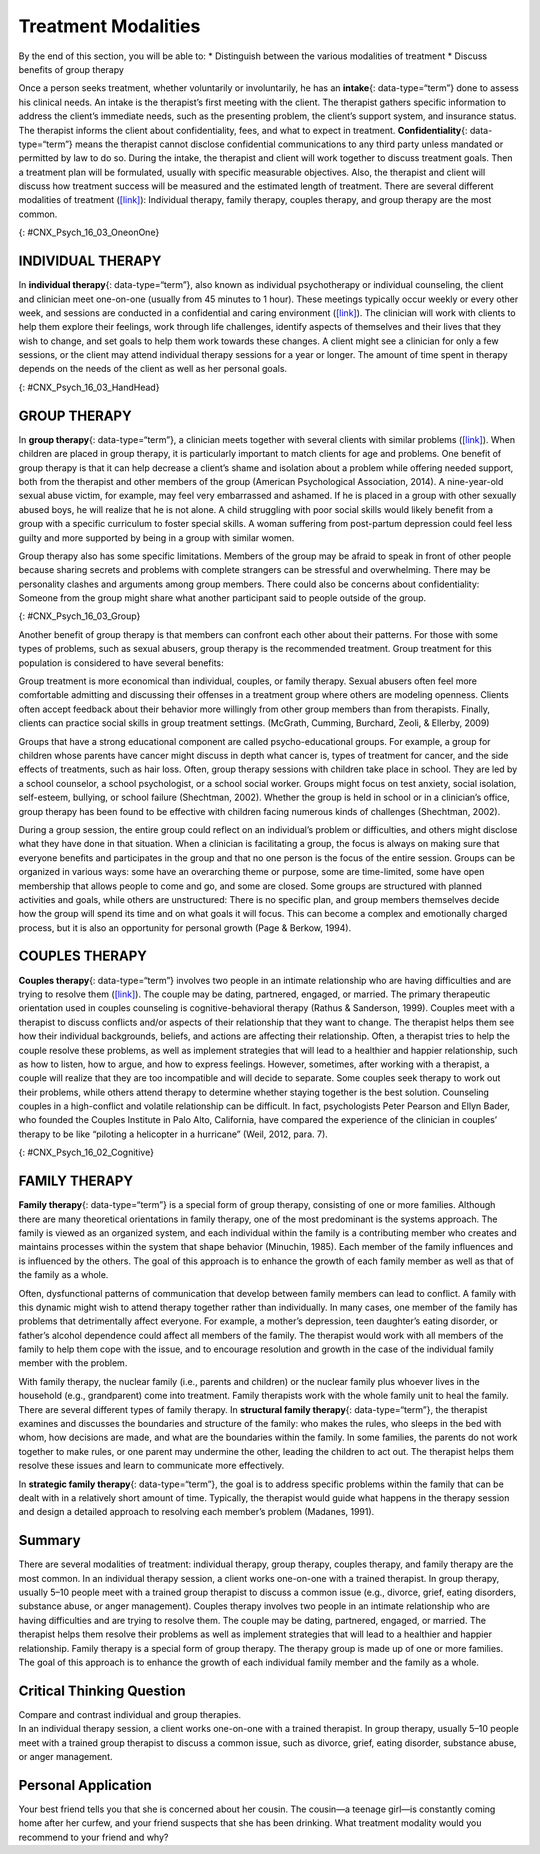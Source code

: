 ====================
Treatment Modalities
====================



.. container::

   By the end of this section, you will be able to: \* Distinguish
   between the various modalities of treatment \* Discuss benefits of
   group therapy

Once a person seeks treatment, whether voluntarily or involuntarily, he
has an **intake**\ {: data-type=“term”} done to assess his clinical
needs. An intake is the therapist’s first meeting with the client. The
therapist gathers specific information to address the client’s immediate
needs, such as the presenting problem, the client’s support system, and
insurance status. The therapist informs the client about
confidentiality, fees, and what to expect in treatment.
**Confidentiality**\ {: data-type=“term”} means the therapist cannot
disclose confidential communications to any third party unless mandated
or permitted by law to do so. During the intake, the therapist and
client will work together to discuss treatment goals. Then a treatment
plan will be formulated, usually with specific measurable objectives.
Also, the therapist and client will discuss how treatment success will
be measured and the estimated length of treatment. There are several
different modalities of treatment
(`[link] <#CNX_Psych_16_03_OneonOne>`__): Individual therapy, family
therapy, couples therapy, and group therapy are the most common.

|Two photographs are shown. Photograph A depicts two people in
conversation. Photograph B depicts a large group of people sitting in a
circle on the beach.|\ {: #CNX_Psych_16_03_OneonOne}

INDIVIDUAL THERAPY
==================

In **individual therapy**\ {: data-type=“term”}, also known as
individual psychotherapy or individual counseling, the client and
clinician meet one-on-one (usually from 45 minutes to 1 hour). These
meetings typically occur weekly or every other week, and sessions are
conducted in a confidential and caring environment
(`[link] <#CNX_Psych_16_03_HandHead>`__). The clinician will work with
clients to help them explore their feelings, work through life
challenges, identify aspects of themselves and their lives that they
wish to change, and set goals to help them work towards these changes. A
client might see a clinician for only a few sessions, or the client may
attend individual therapy sessions for a year or longer. The amount of
time spent in therapy depends on the needs of the client as well as her
personal goals.

|A photograph depicting a woman in a therapy session with her therapist
is shown.|\ {: #CNX_Psych_16_03_HandHead}

GROUP THERAPY
=============

In **group therapy**\ {: data-type=“term”}, a clinician meets together
with several clients with similar problems
(`[link] <#CNX_Psych_16_03_Group>`__). When children are placed in group
therapy, it is particularly important to match clients for age and
problems. One benefit of group therapy is that it can help decrease a
client’s shame and isolation about a problem while offering needed
support, both from the therapist and other members of the group
(American Psychological Association, 2014). A nine-year-old sexual abuse
victim, for example, may feel very embarrassed and ashamed. If he is
placed in a group with other sexually abused boys, he will realize that
he is not alone. A child struggling with poor social skills would likely
benefit from a group with a specific curriculum to foster special
skills. A woman suffering from post-partum depression could feel less
guilty and more supported by being in a group with similar women.

Group therapy also has some specific limitations. Members of the group
may be afraid to speak in front of other people because sharing secrets
and problems with complete strangers can be stressful and overwhelming.
There may be personality clashes and arguments among group members.
There could also be concerns about confidentiality: Someone from the
group might share what another participant said to people outside of the
group.

|A group of people arranged in a circle having a conversation is
shown.|\ {: #CNX_Psych_16_03_Group}

Another benefit of group therapy is that members can confront each other
about their patterns. For those with some types of problems, such as
sexual abusers, group therapy is the recommended treatment. Group
treatment for this population is considered to have several benefits:

Group treatment is more economical than individual, couples, or family
therapy. Sexual abusers often feel more comfortable admitting and
discussing their offenses in a treatment group where others are modeling
openness. Clients often accept feedback about their behavior more
willingly from other group members than from therapists. Finally,
clients can practice social skills in group treatment settings.
(McGrath, Cumming, Burchard, Zeoli, & Ellerby, 2009)

Groups that have a strong educational component are called
psycho-educational groups. For example, a group for children whose
parents have cancer might discuss in depth what cancer is, types of
treatment for cancer, and the side effects of treatments, such as hair
loss. Often, group therapy sessions with children take place in school.
They are led by a school counselor, a school psychologist, or a school
social worker. Groups might focus on test anxiety, social isolation,
self-esteem, bullying, or school failure (Shechtman, 2002). Whether the
group is held in school or in a clinician’s office, group therapy has
been found to be effective with children facing numerous kinds of
challenges (Shechtman, 2002).

During a group session, the entire group could reflect on an
individual’s problem or difficulties, and others might disclose what
they have done in that situation. When a clinician is facilitating a
group, the focus is always on making sure that everyone benefits and
participates in the group and that no one person is the focus of the
entire session. Groups can be organized in various ways: some have an
overarching theme or purpose, some are time-limited, some have open
membership that allows people to come and go, and some are closed. Some
groups are structured with planned activities and goals, while others
are unstructured: There is no specific plan, and group members
themselves decide how the group will spend its time and on what goals it
will focus. This can become a complex and emotionally charged process,
but it is also an opportunity for personal growth (Page & Berkow, 1994).

COUPLES THERAPY
===============

**Couples therapy**\ {: data-type=“term”} involves two people in an
intimate relationship who are having difficulties and are trying to
resolve them (`[link] <#CNX_Psych_16_02_Cognitive>`__). The couple may
be dating, partnered, engaged, or married. The primary therapeutic
orientation used in couples counseling is cognitive-behavioral therapy
(Rathus & Sanderson, 1999). Couples meet with a therapist to discuss
conflicts and/or aspects of their relationship that they want to change.
The therapist helps them see how their individual backgrounds, beliefs,
and actions are affecting their relationship. Often, a therapist tries
to help the couple resolve these problems, as well as implement
strategies that will lead to a healthier and happier relationship, such
as how to listen, how to argue, and how to express feelings. However,
sometimes, after working with a therapist, a couple will realize that
they are too incompatible and will decide to separate. Some couples seek
therapy to work out their problems, while others attend therapy to
determine whether staying together is the best solution. Counseling
couples in a high-conflict and volatile relationship can be difficult.
In fact, psychologists Peter Pearson and Ellyn Bader, who founded the
Couples Institute in Palo Alto, California, have compared the experience
of the clinician in couples’ therapy to be like “piloting a helicopter
in a hurricane” (Weil, 2012, para. 7).

|A photograph shows two people talking to a third person.|\ {:
#CNX_Psych_16_02_Cognitive}

FAMILY THERAPY
==============

**Family therapy**\ {: data-type=“term”} is a special form of group
therapy, consisting of one or more families. Although there are many
theoretical orientations in family therapy, one of the most predominant
is the systems approach. The family is viewed as an organized system,
and each individual within the family is a contributing member who
creates and maintains processes within the system that shape behavior
(Minuchin, 1985). Each member of the family influences and is influenced
by the others. The goal of this approach is to enhance the growth of
each family member as well as that of the family as a whole.

Often, dysfunctional patterns of communication that develop between
family members can lead to conflict. A family with this dynamic might
wish to attend therapy together rather than individually. In many cases,
one member of the family has problems that detrimentally affect
everyone. For example, a mother’s depression, teen daughter’s eating
disorder, or father’s alcohol dependence could affect all members of the
family. The therapist would work with all members of the family to help
them cope with the issue, and to encourage resolution and growth in the
case of the individual family member with the problem.

With family therapy, the nuclear family (i.e., parents and children) or
the nuclear family plus whoever lives in the household (e.g.,
grandparent) come into treatment. Family therapists work with the whole
family unit to heal the family. There are several different types of
family therapy. In **structural family therapy**\ {: data-type=“term”},
the therapist examines and discusses the boundaries and structure of the
family: who makes the rules, who sleeps in the bed with whom, how
decisions are made, and what are the boundaries within the family. In
some families, the parents do not work together to make rules, or one
parent may undermine the other, leading the children to act out. The
therapist helps them resolve these issues and learn to communicate more
effectively.

.. seealso::

   Watch this `video <http://openstax.org/l/Sfamily>`__ to view a
   structural family session.

In **strategic family therapy**\ {: data-type=“term”}, the goal is to
address specific problems within the family that can be dealt with in a
relatively short amount of time. Typically, the therapist would guide
what happens in the therapy session and design a detailed approach to
resolving each member’s problem (Madanes, 1991).

Summary
=======

There are several modalities of treatment: individual therapy, group
therapy, couples therapy, and family therapy are the most common. In an
individual therapy session, a client works one-on-one with a trained
therapist. In group therapy, usually 5–10 people meet with a trained
group therapist to discuss a common issue (e.g., divorce, grief, eating
disorders, substance abuse, or anger management). Couples therapy
involves two people in an intimate relationship who are having
difficulties and are trying to resolve them. The couple may be dating,
partnered, engaged, or married. The therapist helps them resolve their
problems as well as implement strategies that will lead to a healthier
and happier relationship. Family therapy is a special form of group
therapy. The therapy group is made up of one or more families. The goal
of this approach is to enhance the growth of each individual family
member and the family as a whole.

.. card-carousel:: 1

    .. card:: Question

      A treatment modality in which 5–10 people with the same issue or
      concern meet together with a trained clinician is known as
      \________.

      1. family therapy
      2. couples therapy
      3. group therapy
      4. self-help group {: type=“a”}

  .. dropdown:: Check Answer

      C
  .. Card:: Question

      What happens during an intake?

      1. The therapist gathers specific information to address the
         client’s immediate needs such as the presenting problem, the
         client’s support system, and insurance status. The therapist
         informs the client about confidentiality, fees, and what to
         expect in a therapy session.
      2. The therapist guides what happens in the therapy session and
         designs a detailed approach to resolving each member’s
         presenting problem.
      3. The therapist meets with a couple to help them see how their
         individual backgrounds, beliefs, and actions are affecting
         their relationship.
      4. The therapist examines and discusses with the family the
         boundaries and structure of the family: For example, who makes
         the rules, who sleeps in the bed with whom, and how decisions
         are made. {: type=“a”}

   .. container::

      A

Critical Thinking Question
==========================

.. container::

   .. container::

      Compare and contrast individual and group therapies.

   .. container::

      In an individual therapy session, a client works one-on-one with a
      trained therapist. In group therapy, usually 5–10 people meet with
      a trained group therapist to discuss a common issue, such as
      divorce, grief, eating disorder, substance abuse, or anger
      management.

Personal Application
====================

.. container::

   .. container::

      Your best friend tells you that she is concerned about her cousin.
      The cousin—a teenage girl—is constantly coming home after her
      curfew, and your friend suspects that she has been drinking. What
      treatment modality would you recommend to your friend and why?

.. glossary::

   confidentiality
      therapist cannot disclose confidential communications to any third
      party, unless mandated or permitted by law ^
   couples therapy
      two people in an intimate relationship, such as husband and wife,
      who are having difficulties and are trying to resolve them with
      therapy ^
   family therapy
      special form of group therapy consisting of one or more families ^
   group therapy
      treatment modality in which 5–10 people with the same issue or
      concern meet together with a trained clinician ^
   individual therapy
      treatment modality in which the client and clinician meet
      one-on-one ^
   intake
      therapist’s first meeting with the client in which the therapist
      gathers specific information to address the client’s immediate
      needs ^
   strategic family therapy
      therapist guides the therapy sessions and develops treatment plans
      for each family member for specific problems that can addressed in
      a short amount of time ^
   structural family therapy
      therapist examines and discusses with the family the boundaries
      and structure of the family: who makes the rules, who sleeps in
      the bed with whom, how decisions are made, and what are the
      boundaries within the family

.. |Two photographs are shown. Photograph A depicts two people in conversation. Photograph B depicts a large group of people sitting in a circle on the beach.| image:: ../resources/CNX_Psych_16_03_OneonOne.jpg
.. |A photograph depicting a woman in a therapy session with her therapist is shown.| image:: ../resources/CNX_Psych_16_03_HandHead.jpg
.. |A group of people arranged in a circle having a conversation is shown.| image:: ../resources/CNX_Psych_16_03_Groupn.jpg
.. |A photograph shows two people talking to a third person.| image:: ../resources/CNX_Psych_16_03_Couple.jpg
